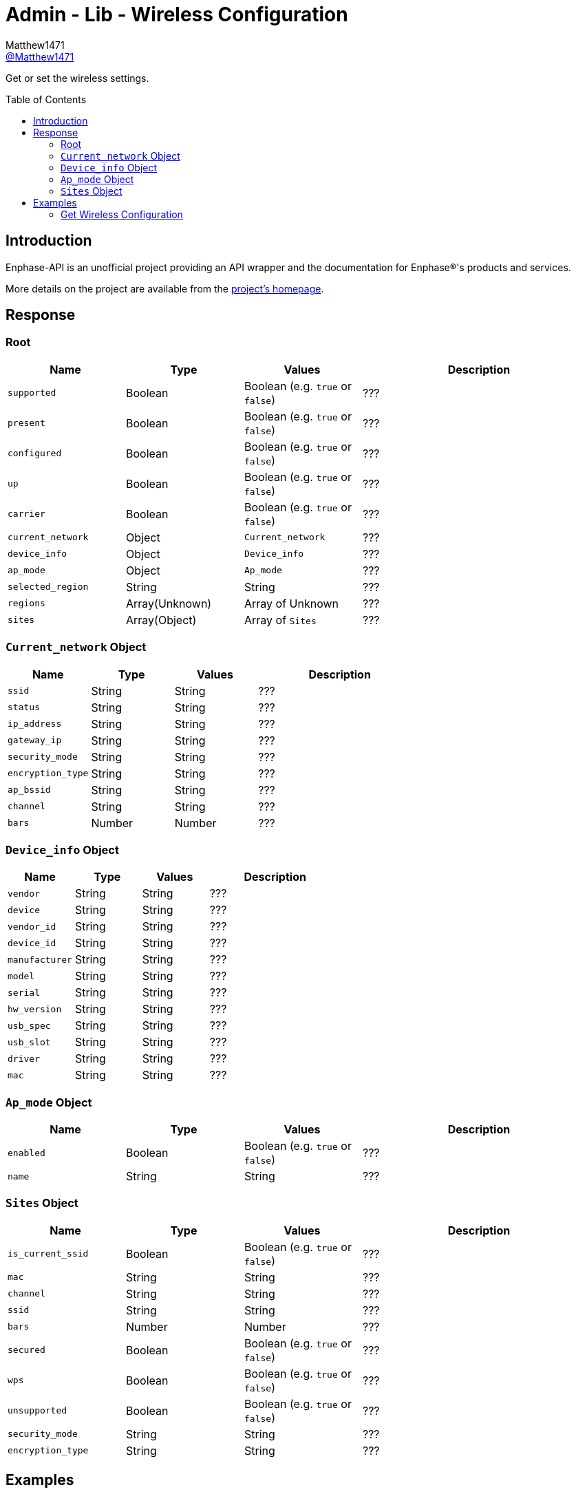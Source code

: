 = Admin - Lib - Wireless Configuration
:toc: preamble
Matthew1471 <https://github.com/matthew1471[@Matthew1471]>;

// Document Settings:

// Set the ID Prefix and ID Separators to be consistent with GitHub so links work irrespective of rendering platform. (https://docs.asciidoctor.org/asciidoc/latest/sections/id-prefix-and-separator/)
:idprefix:
:idseparator: -

// Any code blocks will be in JSON by default.
:source-language: json

ifndef::env-github[:icons: font]

// Set the admonitions to have icons (Github Emojis) if rendered on GitHub (https://blog.mrhaki.com/2016/06/awesome-asciidoctor-using-admonition.html).
ifdef::env-github[]
:status:
:caution-caption: :fire:
:important-caption: :exclamation:
:note-caption: :paperclip:
:tip-caption: :bulb:
:warning-caption: :warning:
endif::[]

// Document Variables:
:release-version: 1.0
:url-org: https://github.com/Matthew1471
:url-repo: {url-org}/Enphase-API
:url-contributors: {url-repo}/graphs/contributors

Get or set the wireless settings.

== Introduction

Enphase-API is an unofficial project providing an API wrapper and the documentation for Enphase(R)'s products and services.

More details on the project are available from the link:../../../../README.adoc[project's homepage].

== Response

=== Root

[cols="1,1,1,2", options="header"]
|===
|Name
|Type
|Values
|Description

|`supported`
|Boolean
|Boolean (e.g. `true` or `false`)
|???

|`present`
|Boolean
|Boolean (e.g. `true` or `false`)
|???

|`configured`
|Boolean
|Boolean (e.g. `true` or `false`)
|???

|`up`
|Boolean
|Boolean (e.g. `true` or `false`)
|???

|`carrier`
|Boolean
|Boolean (e.g. `true` or `false`)
|???

|`current_network`
|Object
|`Current_network`
|???

|`device_info`
|Object
|`Device_info`
|???

|`ap_mode`
|Object
|`Ap_mode`
|???

|`selected_region`
|String
|String
|???

|`regions`
|Array(Unknown)
|Array of Unknown
|???

|`sites`
|Array(Object)
|Array of `Sites`
|???

|===

=== `Current_network` Object

[cols="1,1,1,2", options="header"]
|===
|Name
|Type
|Values
|Description

|`ssid`
|String
|String
|???

|`status`
|String
|String
|???

|`ip_address`
|String
|String
|???

|`gateway_ip`
|String
|String
|???

|`security_mode`
|String
|String
|???

|`encryption_type`
|String
|String
|???

|`ap_bssid`
|String
|String
|???

|`channel`
|String
|String
|???

|`bars`
|Number
|Number
|???

|===

=== `Device_info` Object

[cols="1,1,1,2", options="header"]
|===
|Name
|Type
|Values
|Description

|`vendor`
|String
|String
|???

|`device`
|String
|String
|???

|`vendor_id`
|String
|String
|???

|`device_id`
|String
|String
|???

|`manufacturer`
|String
|String
|???

|`model`
|String
|String
|???

|`serial`
|String
|String
|???

|`hw_version`
|String
|String
|???

|`usb_spec`
|String
|String
|???

|`usb_slot`
|String
|String
|???

|`driver`
|String
|String
|???

|`mac`
|String
|String
|???

|===

=== `Ap_mode` Object

[cols="1,1,1,2", options="header"]
|===
|Name
|Type
|Values
|Description

|`enabled`
|Boolean
|Boolean (e.g. `true` or `false`)
|???

|`name`
|String
|String
|???

|===

=== `Sites` Object

[cols="1,1,1,2", options="header"]
|===
|Name
|Type
|Values
|Description

|`is_current_ssid`
|Boolean
|Boolean (e.g. `true` or `false`)
|???

|`mac`
|String
|String
|???

|`channel`
|String
|String
|???

|`ssid`
|String
|String
|???

|`bars`
|Number
|Number
|???

|`secured`
|Boolean
|Boolean (e.g. `true` or `false`)
|???

|`wps`
|Boolean
|Boolean (e.g. `true` or `false`)
|???

|`unsupported`
|Boolean
|Boolean (e.g. `true` or `false`)
|???

|`security_mode`
|String
|String
|???

|`encryption_type`
|String
|String
|???

|===

== Examples

=== Get Wireless Configuration

.GET */admin/lib/wireless_display.json* Response
[source,json,subs="+quotes"]
----
{"supported": true, "present": true, "configured": true, "up": true, "carrier": true, "current_network": {"ssid": "MyHome", "status": "connected", "ip_address": "192.168.0.100", "gateway_ip": "192.168.0.1", "security_mode": "WPA2-PSK", "encryption_type": "CCMP", "ap_bssid": "AA:BB:CC:DD:EE:FF", "channel": "36", "bars": 2}, "device_info": {"vendor": "Enphase", "device": "platform:wl18xx", "vendor_id": "", "device_id": "", "manufacturer": "Enphase", "model": "platform:wl18xx", "serial": "", "hw_version": "", "usb_spec": "", "usb_slot": "", "driver": "wl18xx_driver", "mac": "BB:BB:CC:DD:EE:FF"}, "ap_mode": {"enabled": false, "name": "ENVOY_099999"}, "selected_region": "GB", "regions": ["00", "AE", "AL", "AM", "AN", "AR", "AT", "AU", "AW", "AZ", "BA", "BB", "BD", "BE", "BG", "BH", "BL", "BN", "BO", "BR", "BY", "BZ", "CA", "CH", "CL", "CN", "CO", "CR", "CS", "CY", "CZ", "DE", "DK", "DO", "DZ", "EC", "EE", "EG", "ES", "FI", "FR", "GB", "GD", "GE", "GL", "GR", "GT", "GU", "HK", "HN", "HR", "HT", "HU", "ID", "IE", "IL", "IN", "IR", "IS", "IT", "JM", "JO", "JP", "KE", "KH", "KP", "KR", "KW", "KZ", "LB", "LI", "LK", "LT", "LU", "LV", "MA", "MC", "MK", "MO", "MT", "MX", "MY", "NL", "NO", "NP", "NZ", "OM", "PA", "PE", "PG", "PH", "PK", "PL", "PR", "PT", "QA", "RO", "RU", "SA", "SE", "SG", "SI", "SK", "SV", "SY", "TH", "TN", "TR", "TT", "TW", "UA", "US", "UY", "UZ", "VE", "VN", "YE", "ZA", "ZW"], "sites": [{"is_current_ssid": false, "mac": "ff:ff:ff:ff:ff:ff", "channel": "5180", "ssid": "SomeoneElse", "bars": 2, "secured": false, "wps": false, "unsupported": false, "security_mode": "Open/Unsecured", "encryption_type": "NONE"}, {"is_current_ssid": false, "mac": "ee:cc:bb:aa:bb:cc", "channel": "5180", "ssid": "SomeoneElse2", "bars": 2, "secured": true, "wps": false, "unsupported": false, "security_mode": "WPA2 Personal", "encryption_type": "CCMP"}, {"is_current_ssid": false, "mac": "cc:cc:cc:dd:aa:cc", "channel": "5180", "ssid": "SomeoneElse3", "bars": 2, "secured": true, "wps": false, "unsupported": false, "security_mode": "WPA2 Personal", "encryption_type": "CCMP"}, {"is_current_ssid": false, "mac": "bb:bb:bb:bb:bb:bb", "channel": "2462", "ssid": "SomeoneElse4", "bars": 3, "secured": true, "wps": false, "unsupported": false, "security_mode": "WPA2 Personal", "encryption_type": "CCMP"}, {"is_current_ssid": true, "mac": "aa:bb:cc:dd:ee:ff", "channel": "5180", "ssid": "MyHome", "bars": 2, "secured": true, "wps": false, "unsupported": false, "security_mode": "WPA2 Personal", "encryption_type": "CCMP"}, {"is_current_ssid": false, "mac": "ff:ff:dd:cc:aa:aa", "channel": "2412", "ssid": "SomeoneElse4", "bars": 2, "secured": true, "wps": false, "unsupported": false, "security_mode": "WPA2 Personal", "encryption_type": "CCMP"}, {"is_current_ssid": false, "mac": "cc:cc:cc:cc:cc:cc", "channel": "2462", "ssid": "SomeoneElse5", "bars": 4, "secured": true, "wps": false, "unsupported": false, "security_mode": "WPA2 Personal", "encryption_type": "TKIP + CCMP"}, {"is_current_ssid": false, "mac": "aa:bb:cc:dd:ee:ff", "channel": "5260", "ssid": "SomeoneElse6", "bars": 1, "secured": true, "wps": false, "unsupported": false, "security_mode": "WPA2 Personal", "encryption_type": "CCMP"}]}
----